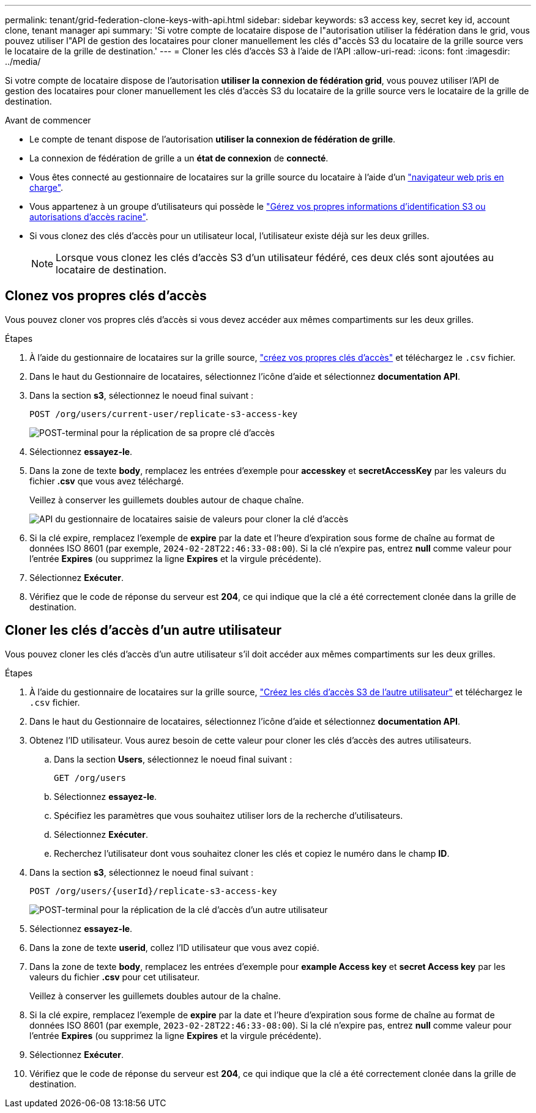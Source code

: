 ---
permalink: tenant/grid-federation-clone-keys-with-api.html 
sidebar: sidebar 
keywords: s3 access key, secret key id, account clone, tenant manager api 
summary: 'Si votre compte de locataire dispose de l"autorisation utiliser la fédération dans le grid, vous pouvez utiliser l"API de gestion des locataires pour cloner manuellement les clés d"accès S3 du locataire de la grille source vers le locataire de la grille de destination.' 
---
= Cloner les clés d'accès S3 à l'aide de l'API
:allow-uri-read: 
:icons: font
:imagesdir: ../media/


[role="lead"]
Si votre compte de locataire dispose de l'autorisation *utiliser la connexion de fédération grid*, vous pouvez utiliser l'API de gestion des locataires pour cloner manuellement les clés d'accès S3 du locataire de la grille source vers le locataire de la grille de destination.

.Avant de commencer
* Le compte de tenant dispose de l'autorisation *utiliser la connexion de fédération de grille*.
* La connexion de fédération de grille a un *état de connexion* de *connecté*.
* Vous êtes connecté au gestionnaire de locataires sur la grille source du locataire à l'aide d'un link:../admin/web-browser-requirements.html["navigateur web pris en charge"].
* Vous appartenez à un groupe d'utilisateurs qui possède le link:tenant-management-permissions.html["Gérez vos propres informations d'identification S3 ou autorisations d'accès racine"].
* Si vous clonez des clés d'accès pour un utilisateur local, l'utilisateur existe déjà sur les deux grilles.
+

NOTE: Lorsque vous clonez les clés d'accès S3 d'un utilisateur fédéré, ces deux clés sont ajoutées au locataire de destination.





== Clonez vos propres clés d'accès

Vous pouvez cloner vos propres clés d'accès si vous devez accéder aux mêmes compartiments sur les deux grilles.

.Étapes
. À l'aide du gestionnaire de locataires sur la grille source, link:creating-your-own-s3-access-keys.html["créez vos propres clés d'accès"] et téléchargez le `.csv` fichier.
. Dans le haut du Gestionnaire de locataires, sélectionnez l'icône d'aide et sélectionnez *documentation API*.
. Dans la section *s3*, sélectionnez le noeud final suivant :
+
`POST /org/users/current-user/replicate-s3-access-key`

+
image::../media/grid-federation-post-current-user-replicate.png[POST-terminal pour la réplication de sa propre clé d'accès]

. Sélectionnez *essayez-le*.
. Dans la zone de texte *body*, remplacez les entrées d'exemple pour *accesskey* et *secretAccessKey* par les valeurs du fichier *.csv* que vous avez téléchargé.
+
Veillez à conserver les guillemets doubles autour de chaque chaîne.

+
image::../media/grid-federation-clone-access-key.png[API du gestionnaire de locataires saisie de valeurs pour cloner la clé d'accès]

. Si la clé expire, remplacez l'exemple de *expire* par la date et l'heure d'expiration sous forme de chaîne au format de données ISO 8601 (par exemple, `2024-02-28T22:46:33-08:00`). Si la clé n'expire pas, entrez *null* comme valeur pour l'entrée *Expires* (ou supprimez la ligne *Expires* et la virgule précédente).
. Sélectionnez *Exécuter*.
. Vérifiez que le code de réponse du serveur est *204*, ce qui indique que la clé a été correctement clonée dans la grille de destination.




== Cloner les clés d'accès d'un autre utilisateur

Vous pouvez cloner les clés d'accès d'un autre utilisateur s'il doit accéder aux mêmes compartiments sur les deux grilles.

.Étapes
. À l'aide du gestionnaire de locataires sur la grille source, link:creating-another-users-s3-access-keys.html["Créez les clés d'accès S3 de l'autre utilisateur"] et téléchargez le `.csv` fichier.
. Dans le haut du Gestionnaire de locataires, sélectionnez l'icône d'aide et sélectionnez *documentation API*.
. Obtenez l'ID utilisateur. Vous aurez besoin de cette valeur pour cloner les clés d'accès des autres utilisateurs.
+
.. Dans la section *Users*, sélectionnez le noeud final suivant :
+
`GET /org/users`

.. Sélectionnez *essayez-le*.
.. Spécifiez les paramètres que vous souhaitez utiliser lors de la recherche d'utilisateurs.
.. Sélectionnez *Exécuter*.
.. Recherchez l'utilisateur dont vous souhaitez cloner les clés et copiez le numéro dans le champ *ID*.


. Dans la section *s3*, sélectionnez le noeud final suivant :
+
`POST /org/users/{userId}/replicate-s3-access-key`

+
image::../media/grid-federation-post-other-user.png[POST-terminal pour la réplication de la clé d'accès d'un autre utilisateur]

. Sélectionnez *essayez-le*.
. Dans la zone de texte *userid*, collez l'ID utilisateur que vous avez copié.
. Dans la zone de texte *body*, remplacez les entrées d'exemple pour *example Access key* et *secret Access key* par les valeurs du fichier *.csv* pour cet utilisateur.
+
Veillez à conserver les guillemets doubles autour de la chaîne.

. Si la clé expire, remplacez l'exemple de *expire* par la date et l'heure d'expiration sous forme de chaîne au format de données ISO 8601 (par exemple, `2023-02-28T22:46:33-08:00`). Si la clé n'expire pas, entrez *null* comme valeur pour l'entrée *Expires* (ou supprimez la ligne *Expires* et la virgule précédente).
. Sélectionnez *Exécuter*.
. Vérifiez que le code de réponse du serveur est *204*, ce qui indique que la clé a été correctement clonée dans la grille de destination.

